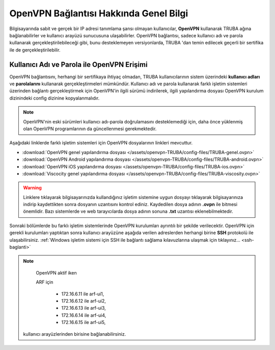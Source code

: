========================================
OpenVPN Bağlantısı Hakkında Genel Bilgi
========================================

Bilgisayarında sabit ve gerçek bir IP adresi tanımlama şansı olmayan kullanıcılar, **OpenVPN** kullanarak TRUBA ağına bağlanabilirler ve kullanıcı arayüzü sunucusuna ulaşabilirler. OpenVPN bağlantısı, sadece kullanıcı adı ve parola kullanarak gerçekleştirilebileceği gibi, bunu desteklemeyen versiyonlarda, TRUBA 'dan temin edilecek geçerli bir sertifika ile de gerçekleştirilebilir.

Kullanıcı Adı ve Parola ile OpenVPN Erişimi
===========================================

OpenVPN bağlantısını, herhangi bir sertifikaya ihtiyaç olmadan, TRUBA kullanıcılarının sistem üzerindeki **kullanıcı adları** ve **parolalarını** kullanarak gerçekleştirmeleri mümkündür. Kullanıcı adı ve parola kullanarak farklı işletim sistemleri üzerinden bağlantı gerçekleştirmek için OpenVPN'in ilgili sürümü indirilerek,  ilgili yapılandırma dosyası OpenVPN kurulum dizinindeki config dizinine kopyalanmalıdır.

.. note:: 
	
	OpenVPN'nin eski sürümleri kullanıcı adı-parola doğrulamasını desteklemediği için, daha önce yüklenmiş olan OpenVPN programlarının da güncellenmesi gerekmektedir.

Aşağıdaki linklerde farklı işletim sistemleri için OpenVPN dosyalarının linkleri mevcuttur. 

* :download:`OpenVPN genel yapılandırma dosyası </assets/openvpn-TRUBA/config-files/TRUBA-genel.ovpn>`
* :download:`OpenVPN Android yapılandırma dosyası </assets/openvpn-TRUBA/config-files/TRUBA-android.ovpn>`
* :download:`OpenVPN iOS yapılandırma dosyası </assets/openvpn-TRUBA/config-files/TRUBA-ios.ovpn>`
* :download:`Viscocity genel yapılandırma dosyası </assets/openvpn-TRUBA/config-files/TRUBA-viscosity.ovpn>`

.. warning::

   Linklere tıklayarak bilgisayarınızda kullandığınız işletim sistemine uygun dosyayı tıklayarak bilgisayarınıza indirip kaydettikten sonra dosyanın uzantısını kontrol ediniz. Kaydedilen dosya adının **.ovpn** ile bitmesi önemlidir. Bazı sistemlerde ve web tarayıcılarda dosya adının sonuna **.txt** uzantısı eklenebilmektedir. 

Sonraki bölümlerde bu farklı işletim sistemlerinde OpenVPN kurulumları ayrıntılı bir şekilde verilecektir. OpenVPN için gerekli kurulumları yaptıktan sonra kullanıcı arayüzüne aşağıda verilen adreslerden herhangi birine **SSH** protokolü ile ulaşabilirsiniz. :ref:`Windows işletim sistemi için SSH ile bağlantı sağlama kılavuzlarına ulaşmak için tıklayınız... <ssh-baglanti>`

.. note::

   OpenVPN aktif iken 

   
   ARF için
   
      - 172.16.6.11 ile arf-ui1,
      - 172.16.6.12 ile arf-ui2,
      - 172.16.6.13 ile arf-ui3,
      - 172.16.6.14 ile arf-ui4,
      - 172.16.6.15 ile arf-ui5,


  kullanıcı arayüzlerinden birisine bağlanabilirsiniz.





..
   ULAKNET ağı dışından (örneğin üniversite kampüsü dışından) bağlantı sağlıyorsanız:

   * levrek1 için **levrek1.yonetim** ya da ``172.16.7.1``
   * sardalya1 için **sardalya1.yonetim** ya da ``172.16.10.1``
   * barbun1 için **barbun1.yonetim** ya da ``172.16.11.1``

   **Eğer ULAKNET ağı içinden sunuculara bağlantı sağlamak istiyorsanız OpenVPN bağlantısına gerek yoktur.** 